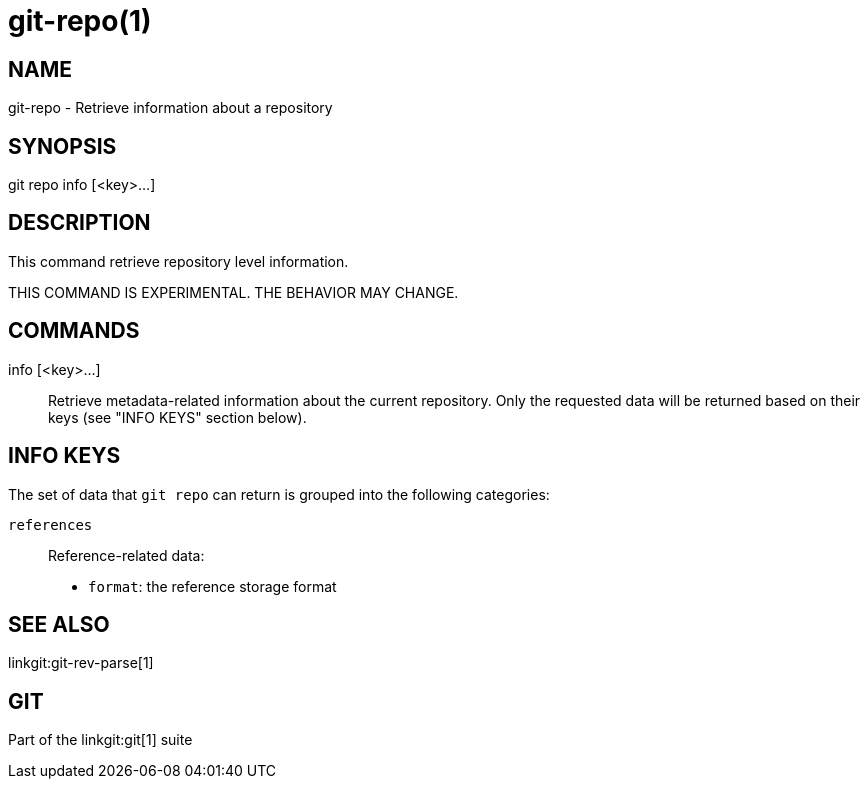 git-repo(1)
===========

NAME
----
git-repo - Retrieve information about a repository

SYNOPSIS
--------
[synopsis]
git repo info [<key>...]

DESCRIPTION
-----------
This command retrieve repository level information.

THIS COMMAND IS EXPERIMENTAL. THE BEHAVIOR MAY CHANGE.

COMMANDS
--------
info [<key>...]::
	Retrieve metadata-related information about the current repository. Only
	the requested data will be returned based on their keys (see "INFO KEYS"
	section below).

INFO KEYS
---------

The set of data that `git repo` can return is grouped into the following
categories:

`references`::
Reference-related data:
* `format`: the reference storage format

SEE ALSO
--------
linkgit:git-rev-parse[1]

GIT
---
Part of the linkgit:git[1] suite
